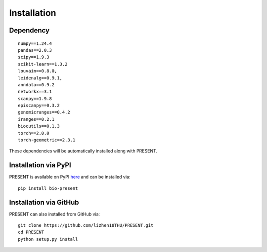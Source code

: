 Installation
====

Dependency
----
::

    numpy==1.24.4
    pandas==2.0.3
    scipy==1.9.3
    scikit-learn==1.3.2
    louvain==0.8.0,
    leidenalg==0.9.1,
    anndata==0.9.2
    networkx==3.1
    scanpy==1.9.8
    episcanpy==0.3.2
    genomicranges==0.4.2
    iranges==0.2.1
    biocutils==0.1.3
    torch==2.0.0
    torch-geometric==2.3.1

These dependencies will be automatically installed along with PRESENT.

Installation via PyPI
----

PRESENT is available on PyPI here_ and can be installed via::

    pip install bio-present

Installation via GitHub
----

PRESENT can also installed from GitHub via::

    git clone https://github.com/lizhen18THU/PRESENT.git
    cd PRESENT
    python setup.py install

.. _here: https://pypi.org/project/bio-present
